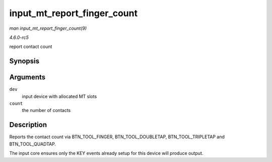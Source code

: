 .. -*- coding: utf-8; mode: rst -*-

.. _API-input-mt-report-finger-count:

============================
input_mt_report_finger_count
============================

*man input_mt_report_finger_count(9)*

*4.6.0-rc5*

report contact count


Synopsis
========

.. c:function:: void input_mt_report_finger_count( struct input_dev * dev, int count )

Arguments
=========

``dev``
    input device with allocated MT slots

``count``
    the number of contacts


Description
===========

Reports the contact count via BTN_TOOL_FINGER, BTN_TOOL_DOUBLETAP,
BTN_TOOL_TRIPLETAP and BTN_TOOL_QUADTAP.

The input core ensures only the KEY events already setup for this device
will produce output.


.. ------------------------------------------------------------------------------
.. This file was automatically converted from DocBook-XML with the dbxml
.. library (https://github.com/return42/sphkerneldoc). The origin XML comes
.. from the linux kernel, refer to:
..
.. * https://github.com/torvalds/linux/tree/master/Documentation/DocBook
.. ------------------------------------------------------------------------------
